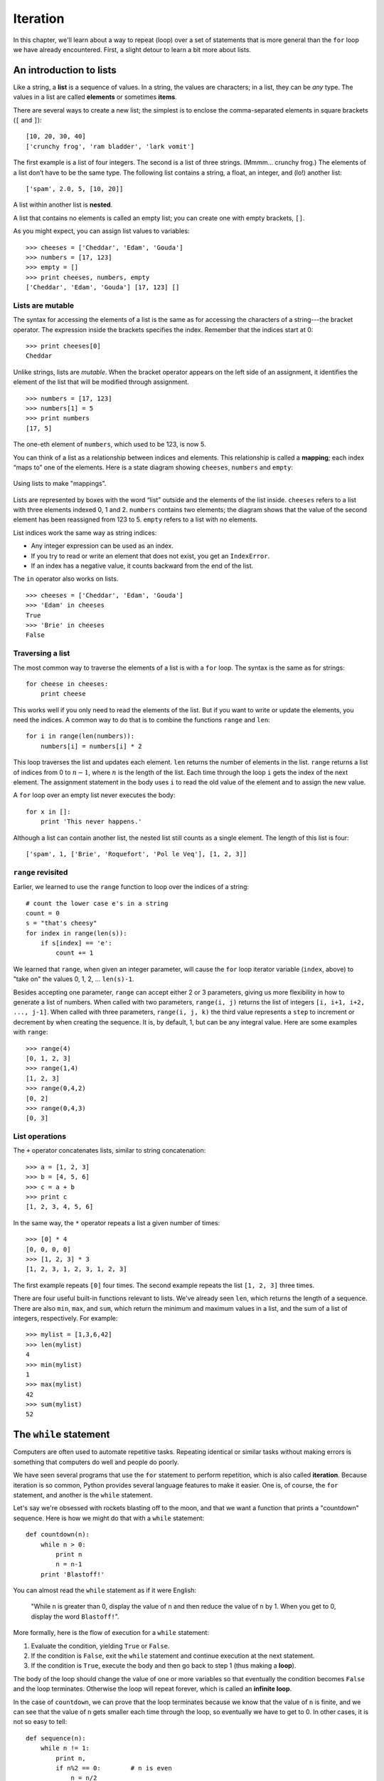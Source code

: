 *********
Iteration
*********

In this chapter, we'll learn about a way to repeat (loop) over a set of
statements that is more general than the ``for`` loop we have already
encountered. First, a slight detour to learn a bit more about lists.

An introduction to lists
------------------------

Like a string, a **list** is a sequence of values. In a string, the
values are characters; in a list, they can be *any* type. The values in
a list are called **elements** or sometimes **items**.

There are several ways to create a new list; the simplest is to enclose
the comma-separated elements in square brackets (``[`` and ``]``):

::

    [10, 20, 30, 40]
    ['crunchy frog', 'ram bladder', 'lark vomit']

The first example is a list of four integers. The second is a list of
three strings. (Mmmm... crunchy frog.) The elements of a list don’t have
to be the same type. The following list contains a string, a float, an
integer, and (lo!) another list:

::

    ['spam', 2.0, 5, [10, 20]]

A list within another list is **nested**.

A list that contains no elements is called an empty list; you can create
one with empty brackets, ``[]``.

As you might expect, you can assign list values to variables:

::

    >>> cheeses = ['Cheddar', 'Edam', 'Gouda']
    >>> numbers = [17, 123]
    >>> empty = []
    >>> print cheeses, numbers, empty
    ['Cheddar', 'Edam', 'Gouda'] [17, 123] []

Lists are mutable
~~~~~~~~~~~~~~~~~

The syntax for accessing the elements of a list is the same as for
accessing the characters of a string---the bracket operator. The
expression inside the brackets specifies the index. Remember that the
indices start at 0:

::

    >>> print cheeses[0]
    Cheddar

Unlike strings, lists are *mutable*. When the bracket operator appears
on the left side of an assignment, it identifies the element of the list
that will be modified through assignment.

::

    >>> numbers = [17, 123]
    >>> numbers[1] = 5
    >>> print numbers
    [17, 5]

The one-eth element of ``numbers``, which used to be 123, is now 5.

You can think of a list as a relationship between indices and elements.
This relationship is called a **mapping**; each index “maps to” one of
the elements. Here is a state diagram showing ``cheeses``, ``numbers``
and ``empty``:

.. figure:: figs/list_state.png
   :align: center
   :alt: Using lists to make "mappings".

   Using lists to make "mappings".

Lists are represented by boxes with the word “list” outside and the
elements of the list inside. ``cheeses`` refers to a list with three
elements indexed 0, 1 and 2. ``numbers`` contains two elements; the
diagram shows that the value of the second element has been reassigned
from 123 to 5. ``empty`` refers to a list with no elements.

List indices work the same way as string indices:

-  Any integer expression can be used as an index.

-  If you try to read or write an element that does not exist, you get
   an ``IndexError``.

-  If an index has a negative value, it counts backward from the end of
   the list.

The ``in`` operator also works on lists.

::

    >>> cheeses = ['Cheddar', 'Edam', 'Gouda']
    >>> 'Edam' in cheeses
    True
    >>> 'Brie' in cheeses
    False

Traversing a list
~~~~~~~~~~~~~~~~~

The most common way to traverse the elements of a list is with a ``for``
loop. The syntax is the same as for strings:

::

    for cheese in cheeses:
        print cheese

This works well if you only need to read the elements of the list. But
if you want to write or update the elements, you need the indices. A
common way to do that is to combine the functions ``range`` and ``len``:

::

    for i in range(len(numbers)):
        numbers[i] = numbers[i] * 2

This loop traverses the list and updates each element. ``len`` returns
the number of elements in the list. ``range`` returns a list of indices
from 0 to :math:`n-1`, where :math:`n` is the length of the list. Each
time through the loop ``i`` gets the index of the next element. The
assignment statement in the body uses ``i`` to read the old value of the
element and to assign the new value.

A ``for`` loop over an empty list never executes the body:

::

    for x in []:
        print 'This never happens.'

Although a list can contain another list, the nested list still counts
as a single element. The length of this list is four:

::

    ['spam', 1, ['Brie', 'Roquefort', 'Pol le Veq'], [1, 2, 3]]

``range`` revisited
~~~~~~~~~~~~~~~~~~~

Earlier, we learned to use the ``range`` function to loop over the
indices of a string:

::

    # count the lower case e's in a string
    count = 0
    s = "that's cheesy"
    for index in range(len(s)):
        if s[index] == 'e':
            count += 1

We learned that ``range``, when given an integer parameter, will cause
the ``for`` loop iterator variable (``index``, above) to "take on" the
values 0, 1, 2, ... ``len(s)-1``.

Besides accepting one parameter, ``range`` can accept either 2 or 3
parameters, giving us more flexibility in how to generate a list of
numbers. When called with two parameters, ``range(i, j)`` returns the
list of integers ``[i, i+1, i+2, ..., j-1]``. When called with three
parameters, ``range(i, j, k)`` the third value represents a ``step`` to
increment or decrement by when creating the sequence. It is, by default,
1, but can be any integral value. Here are some examples with ``range``:

::

    >>> range(4)
    [0, 1, 2, 3]
    >>> range(1,4)
    [1, 2, 3]
    >>> range(0,4,2)
    [0, 2]
    >>> range(0,4,3)
    [0, 3]

List operations
~~~~~~~~~~~~~~~

The ``+`` operator concatenates lists, similar to string concatenation:

::

    >>> a = [1, 2, 3]
    >>> b = [4, 5, 6]
    >>> c = a + b
    >>> print c
    [1, 2, 3, 4, 5, 6]

In the same way, the ``*`` operator repeats a list a given number of
times:

::

    >>> [0] * 4
    [0, 0, 0, 0]
    >>> [1, 2, 3] * 3
    [1, 2, 3, 1, 2, 3, 1, 2, 3]

The first example repeats ``[0]`` four times. The second example repeats
the list ``[1, 2, 3]`` three times.

There are four useful built-in functions relevant to lists. We've
already seen ``len``, which returns the length of a sequence. There are
also ``min``, ``max``, and ``sum``, which return the minimum and maximum
values in a list, and the sum of a list of integers, respectively. For
example:

::

    >>> mylist = [1,3,6,42]
    >>> len(mylist)
    4
    >>> min(mylist)
    1
    >>> max(mylist)
    42
    >>> sum(mylist)
    52

The ``while`` statement
-----------------------

Computers are often used to automate repetitive tasks. Repeating
identical or similar tasks without making errors is something that
computers do well and people do poorly.

We have seen several programs that use the ``for`` statement to perform
repetition, which is also called **iteration**. Because iteration is so
common, Python provides several language features to make it easier. One
is, of course, the ``for`` statement, and another is the ``while``
statement.

Let's say we're obsessed with rockets blasting off to the moon, and that
we want a function that prints a "countdown" sequence. Here is how we
might do that with a ``while`` statement:

::

    def countdown(n):
        while n > 0:
            print n
            n = n-1
        print 'Blastoff!'

You can almost read the ``while`` statement as if it were English:

    "While ``n`` is greater than 0, display the value of ``n`` and then
    reduce the value of ``n`` by 1. When you get to 0, display the word
    ``Blastoff!``".

More formally, here is the flow of execution for a ``while`` statement:

1. Evaluate the condition, yielding ``True`` or ``False``.

2. If the condition is ``False``, exit the ``while`` statement and
   continue execution at the next statement.

3. If the condition is ``True``, execute the body and then go back to
   step 1 (thus making a **loop**).

The body of the loop should change the value of one or more variables so
that eventually the condition becomes ``False`` and the loop terminates.
Otherwise the loop will repeat forever, which is called an **infinite
loop**.

In the case of ``countdown``, we can prove that the loop terminates
because we know that the value of ``n`` is finite, and we can see that
the value of ``n`` gets smaller each time through the loop, so
eventually we have to get to 0. In other cases, it is not so easy to
tell:

::

    def sequence(n):
        while n != 1:
            print n,
            if n%2 == 0:        # n is even
                n = n/2
            else:               # n is odd
                n = n*3+1

The condition for this loop is ``n != 1``, so the loop will continue
until ``n`` is ``1``, which makes the condition false.

Each time through the loop, the program outputs the value of ``n`` and
then checks whether it is even or odd. If it is even, ``n`` is divided
by 2. If it is odd, the value of ``n`` is replaced with ``n*3+1``. For
example, if the argument passed to ``sequence`` is 3, the resulting
sequence is 3, 10, 5, 16, 8, 4, 2, 1.

Since ``n`` sometimes increases and sometimes decreases, there is no
obvious proof that ``n`` will ever reach 1, or that the program
terminates. For some particular values of ``n``, we can prove
termination. For example, if the starting value is a power of two, then
the value of ``n`` will be even each time through the loop until it
reaches 1. The previous example ends with such a sequence, starting with
16.

The hard question is whether we can prove that this program terminates
for *all positive values* of ``n``. So far [1]_, no one has been able to
prove it *or* disprove it!

``break``
---------

Sometimes you don't know whether to end a loop until you get half way
through the body. In that case you can use the ``break`` statement to
"jump" out of the loop.

For example, suppose you want to take input from the user until they
type ``done``. You could write:

::

    while True:
        line = raw_input('> ')
        if line == 'done':
            break
        print line

    print 'Done!'

The loop condition is ``True``, which is always true, so the loop runs
until it hits the break statement.

Each time through, it prompts the user with an angle bracket. If the
user types ``done``, the ``break`` statement exits the loop. Otherwise
the program echoes whatever the user types and goes back to the top of
the loop. Here’s a sample run:

::

    > not done
    not done
    > done
    Done!

This way of writing ``while`` loops is common because you can check the
condition anywhere in the loop (not just at the top) and you can express
the stop condition affirmatively ("stop when this happens") rather than
negatively ("keep going until that happens.").

Square roots
------------

Loops are often used in programs that compute numerical results by
starting with an approximate answer and iteratively improving it.

For example, one way of computing square roots is Newton’s method.
Suppose that you want to know the square root of :math:`a`. If you start
with almost any estimate, :math:`x`, you can compute a better estimate
with the following formula:

.. math:: y = \frac{x+\frac{a}{x}}{2}

For example, if :math:`a` is 4 and :math:`x` is 3:

::

    >>> a = 4.0
    >>> x = 3.0
    >>> y = (x + a/x) / 2
    >>> print y
    2.16666666667

Which is closer to the correct answer (:math:`\sqrt{4} = 2`). If we
repeat the process with the new estimate, it gets even closer:

::

    >>> x = y
    >>> y = (x + a/x) / 2
    >>> print y
    2.00641025641

After a few more updates, the estimate is almost exact:

::

    >>> x = y
    >>> y = (x + a/x) / 2
    >>> print y
    2.00001024003
    >>> x = y
    >>> y = (x + a/x) / 2
    >>> print y
    2.00000000003

In general we don’t know ahead of time how many steps it will take to
get to the right answer, but we know when we get there because the
estimate stops changing:

::

    >>> x = y
    >>> y = (x + a/x) / 2
    >>> print y
    2.0
    >>> x = y
    >>> y = (x + a/x) / 2
    >>> print y
    2.0

When ``y == x``, we can stop. Here is a loop that starts with an initial
estimate, ``x``, and improves it until it stops changing:

::

    while True:
        print x
        y = (x + a/x) / 2
        if y == x:
            break
        x = y

For most values of ``a`` this works fine, but in general it is dangerous
to test ``float`` equality. Floating-point values are only approximately
right: most rational numbers, like :math:`1/3`, and irrational numbers,
like :math:`\sqrt{2}`, can’t be represented exactly with a ``float``.

Rather than checking whether ``x`` and ``y`` are exactly equal, it is
safer to use the built-in function ``abs`` to compute the absolute
value, or magnitude, of the difference between them:

::

        if abs(y-x) < epsilon:
            break

Where ``epsilon`` has a value like ``0.0000001`` that determines how
close is close enough.

    **Example**:

    1. Encapsulate this loop in a function called ``square_root`` that
       takes ``a`` as a parameter, chooses a reasonable value of ``x``,
       and returns an estimate of the square root of ``a``.

Algorithms
----------

Newton’s method is an example of an **algorithm**: it is a mechanical
process for solving a category of problems (in this case, computing
square roots).

It is not easy to define an algorithm. It might help to start with
something that is not an algorithm. When you learned to multiply
single-digit numbers, you probably memorized the multiplication table.
In effect, you memorized 100 specific solutions. That kind of knowledge
is not algorithmic.

But if you were "lazy," you probably cheated by learning a few tricks.
For example, to find the product of :math:`n` and 9, you can write
:math:`n-1` as the first digit and :math:`10-n` as the second digit.
This trick is a general solution for multiplying any single-digit number
by 9. That’s an algorithm!

Similarly, the techniques you learned for addition with carrying,
subtraction with borrowing, and long division are all algorithms. One of
the characteristics of algorithms is that they do not require any
intelligence to carry out. They are mechanical processes in which each
step follows from the last according to a simple set of rules.

.. raw:: html

   <!--
   In my opinion, it is embarrassing that humans spend so much time in
   school learning to execute algorithms that, quite literally, require no
   intelligence.
   -->

The process of designing algorithms is interesting, intellectually
challenging, and a central part of what we call *program design*. Some
of the things that people do naturally, without difficulty or conscious
thought, are the hardest to express algorithmically. Understanding
natural language is a good example. We all do it, but so far no one has
been able to explain *how* we do it, at least not in the form of an
algorithm.

Debugging
---------

As you start writing bigger programs, you might find yourself spending
more time debugging. More code means more chances to make an error and
more place for bugs to hide.

One way to cut your debugging time is "debugging by bisection". For
example, if there are 100 lines in your program and you check them one
at a time, it would take 100 steps.

Instead, try to break the problem in half. Look at the middle of the
program, or near it, for an intermediate value you can check. Add a
``print`` statement (or something else that has a verifiable effect) and
run the program.

If the mid-point check is incorrect, there must be a problem in the
first half of the program. If it is correct, the problem is in the
second half.

Every time you perform a check like this, you cut in half the number of
lines that have to be searched. After six steps (which is fewer than
100), you would be down to one or two lines of code, at least in theory.

In practice it is not always clear what the "middle of the program" is
and not always possible to check it. It doesn’t make sense to count
lines and find the exact midpoint. Instead, think about places in the
program where there might be errors and places where it is easy to put a
check. Then choose a spot where you think the chances are about the same
that the bug is before or after the check.

Glossary
--------

initialization:
    An assignment that gives an initial value to a variable that will be
    updated.

increment:
    An update that increases the value of a variable (often by one).

decrement:
    An update that decreases the value of a variable.

iteration:
    Repeated execution of a set of statements using either a recursive
    function call or a loop.

infinite loop:
    A loop in which the terminating condition is never satisfied.

Exercises
---------

    1. To test the square root algorithm in this chapter, you could
       compare it with ``math.sqrt``. Write a function named
       ``test_square_root`` that prints a table like this:

       +-------------+----------------------+--------------------+---------------------+
       | :math:`a`   | ``square_root(a)``   | ``math.sqrt(a)``   | difference          |
       +=============+======================+====================+=====================+
       | 1.0         | 1.0                  | 1.0                | 0.0                 |
       +-------------+----------------------+--------------------+---------------------+
       | 2.0         | 1.41421356237        | 1.41421356237      | 2.22044604925e-16   |
       +-------------+----------------------+--------------------+---------------------+
       | 3.0         | 1.73205080757        | 1.73205080757      | 0.0                 |
       +-------------+----------------------+--------------------+---------------------+
       | 4.0         | 2.0                  | 2.0                | 0.0                 |
       +-------------+----------------------+--------------------+---------------------+
       | 5.0         | 2.2360679775         | 2.2360679775       | 0.0                 |
       +-------------+----------------------+--------------------+---------------------+
       | 6.0         | 2.44948974278        | 2.44948974278      | 0.0                 |
       +-------------+----------------------+--------------------+---------------------+
       | 7.0         | 2.64575131106        | 2.64575131106      | 0.0                 |
       +-------------+----------------------+--------------------+---------------------+
       | 8.0         | 2.82842712475        | 2.82842712475      | 4.4408920985e-16    |
       +-------------+----------------------+--------------------+---------------------+
       | 9.0         | 3.0                  | 3.0                | 0.0                 |
       +-------------+----------------------+--------------------+---------------------+

       The first column is a number, :math:`a`; the second column is the
       square root of :math:`a` computed with the ``square_root``
       function; the third column is the square root computed by
       ``math.sqrt``; the fourth column is the absolute value of the
       difference between the two estimates.

    2. The built-in function ``eval`` takes a string and evaluates it
       using the Python interpreter. For example:

       ::

           >>> eval('1 + 2 * 3')
           7
           >>> import math
           >>> eval('math.sqrt(5)')
           2.2360679774997898
           >>> eval('type(math.pi)')
           <type 'float'>

       Write a function called ``eval_loop`` that iteratively prompts
       the user, takes the resulting input and evaluates it using
       ``eval``, and prints the result.

       It should continue until the user enters ``'done'``, and then
       return the value of the last expression it evaluated.

    3. The brilliant mathematician Srinivasa Ramanujan found an infinite
       series [2]_ that can be used to generate a numerical
       approximation of :math:`\pi`:

       .. math::

          \frac{1}{\pi} = \frac{2\sqrt{2}}{9801} 
           \sum^\infty_{k=0} \frac{(4k)!(1103+26390k)}{(k!)^4 396^{4k}}

       Write a function called ``estimate_pi`` that uses this formula to
       compute and return an estimate of :math:`\pi`. It should use a
       ``while`` loop to compute terms of the summation until the last
       term is smaller than ``1e-15`` (which is Python notation for
       :math:`10^{-15}`). You can check the result by comparing it to
       ``math.pi``.

.. [1]
   See http://wikipedia.org/wiki/Collatz_conjecture.

.. [2]
   See http://wikipedia.org/wiki/Pi
